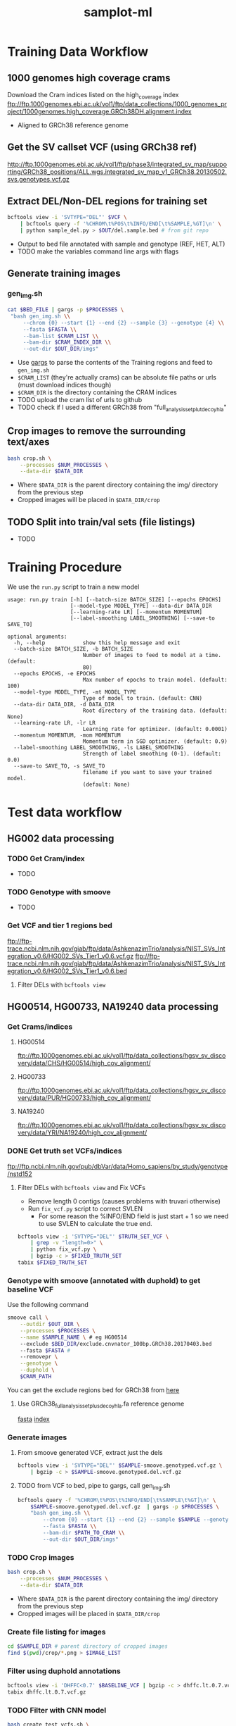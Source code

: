 #+TITLE: samplot-ml
* Training Data Workflow
** 1000 genomes high coverage crams
Download the Cram indices listed on the high_coverage index
ftp://ftp.1000genomes.ebi.ac.uk/vol1/ftp/data_collections/1000_genomes_project/1000genomes.high_coverage.GRCh38DH.alignment.index
- Aligned to GRCh38 reference genome

** Get the SV callset VCF (using GRCh38 ref)
http://ftp.1000genomes.ebi.ac.uk/vol1/ftp/phase3/integrated_sv_map/supporting/GRCh38_positions/ALL.wgs.integrated_sv_map_v1_GRCh38.20130502.svs.genotypes.vcf.gz

** Extract DEL/Non-DEL regions for training set
#+BEGIN_SRC bash
bcftools view -i 'SVTYPE="DEL"' $VCF \
    | bcftools query -f '%CHROM\t%POS\t%INFO/END[\t%SAMPLE,%GT]\n' \ 
    | python sample_del.py > $OUT/del.sample.bed # from git repo
#+END_SRC
- Output to bed file annotated with sample and genotype (REF, HET, ALT)
- TODO make the variables command line args with flags
  
** Generate training images
*** gen_img.sh
#+BEGIN_SRC bash
cat $BED_FILE | gargs -p $PROCESSES \
 "bash gen_img.sh \\
     --chrom {0} --start {1} --end {2} --sample {3} --genotype {4} \\
     --fasta $FASTA \\
     --bam-list $CRAM_LIST \\
     --bam-dir $CRAM_INDEX_DIR \\
     --out-dir $OUT_DIR/imgs"
#+END_SRC
- Use [[https://github.com/brentp/gargs][gargs]] to parse the contents of the Training regions and feed to =gen_img.sh=
- =$CRAM_LIST= (they're actually crams) can be absolute file paths or urls (must download indices though)
- =$CRAM_DIR= is the directory containing the CRAM indices
- TODO upload the cram list of urls to github
- TODO check if I used a different GRCh38 from "full_analysis_set_plut_decoy_hla"

** Crop images to remove the surrounding text/axes
#+BEGIN_SRC bash
bash crop.sh \
    --processes $NUM_PROCESSES \
    --data-dir $DATA_DIR
#+END_SRC
- Where =$DATA_DIR= is the parent directory containing the img/ directory from
  the previous step
- Cropped images will be placed in =$DATA_DIR/crop=
  
** TODO Split into train/val sets (file listings)
- TODO
  
* Training Procedure
We use the =run.py= script to train a new model

#+BEGIN_SRC 
usage: run.py train [-h] [--batch-size BATCH_SIZE] [--epochs EPOCHS]
                    [--model-type MODEL_TYPE] --data-dir DATA_DIR
                    [--learning-rate LR] [--momentum MOMENTUM]
                    [--label-smoothing LABEL_SMOOTHING] [--save-to SAVE_TO]

optional arguments:
  -h, --help            show this help message and exit
  --batch-size BATCH_SIZE, -b BATCH_SIZE
                        Number of images to feed to model at a time. (default:
                        80)
  --epochs EPOCHS, -e EPOCHS
                        Max number of epochs to train model. (default: 100)
  --model-type MODEL_TYPE, -mt MODEL_TYPE
                        Type of model to train. (default: CNN)
  --data-dir DATA_DIR, -d DATA_DIR
                        Root directory of the training data. (default: None)
  --learning-rate LR, -lr LR
                        Learning rate for optimizer. (default: 0.0001)
  --momentum MOMENTUM, -mom MOMENTUM
                        Momentum term in SGD optimizer. (default: 0.9)
  --label-smoothing LABEL_SMOOTHING, -ls LABEL_SMOOTHING
                        Strength of label smoothing (0-1). (default: 0.0)
  --save-to SAVE_TO, -s SAVE_TO
                        filename if you want to save your trained model.
                        (default: None)
#+END_SRC

* Test data workflow
** HG002 data processing
*** TODO Get Cram/index
- TODO
 
*** TODO Genotype with smoove
- TODO

*** Get VCF and tier 1 regions bed
ftp://ftp-trace.ncbi.nlm.nih.gov/giab/ftp/data/AshkenazimTrio/analysis/NIST_SVs_Integration_v0.6/HG002_SVs_Tier1_v0.6.vcf.gz
ftp://ftp-trace.ncbi.nlm.nih.gov/giab/ftp/data/AshkenazimTrio/analysis/NIST_SVs_Integration_v0.6/HG002_SVs_Tier1_v0.6.bed
**** Filter DELs with =bcftools view=

** HG00514, HG00733, NA19240 data processing
*** Get Crams/indices
**** HG00514
ftp://ftp.1000genomes.ebi.ac.uk/vol1/ftp/data_collections/hgsv_sv_discovery/data/CHS/HG00514/high_cov_alignment/
**** HG00733
ftp://ftp.1000genomes.ebi.ac.uk/vol1/ftp/data_collections/hgsv_sv_discovery/data/PUR/HG00733/high_cov_alignment/
**** NA19240
ftp://ftp.1000genomes.ebi.ac.uk/vol1/ftp/data_collections/hgsv_sv_discovery/data/YRI/NA19240/high_cov_alignment/

*** DONE Get truth set VCFs/indices
ftp://ftp.ncbi.nlm.nih.gov/pub/dbVar/data/Homo_sapiens/by_study/genotype/nstd152
**** Filter DELs with =bcftools view= and Fix VCFs
- Remove length 0 contigs (causes problems with truvari otherwise)
- Run =fix_vcf.py= script to correct SVLEN
  - For some reason the %INFO/END field is just start + 1 so we need to
    use SVLEN to calculate the true end.
    
#+BEGIN_SRC bash
bcftools view -i 'SVTYPE="DEL"' $TRUTH_SET_VCF \
    | grep -v "length=0>" \
    | python fix_vcf.py \
    | bgzip -c > $FIXED_TRUTH_SET
tabix $FIXED_TRUTH_SET
#+END_SRC

*** Genotype with smoove (annotated with duphold) to get baseline VCF
Use the following command
#+BEGIN_SRC bash
smoove call \
    --outdir $OUT_DIR \
    --processes $PROCESSES \
    --name $SAMPLE_NAME \ # eg HG00514
    --exclude $BED_DIR/exclude.cnvnator_100bp.GRCh38.20170403.bed
    --fasta $FASTA # 
    --removepr \
    --genotype \
    --duphold \
    $CRAM_PATH
#+END_SRC

You can get the exclude regions bed for GRCh38 from [[https://github.com/hall-lab/speedseq/blob/master/annotations/exclude.cnvnator_100bp.GRCh38.20170403.bed][here]]

**** Use GRCh38_full_analysis_set_plus_decoy_hla.fa reference genome
[[ftp://ftp.1000genomes.ebi.ac.uk/vol1/ftp/technical/reference/GRCh38_reference_genome/GRCh38_full_analysis_set_plus_decoy_hla.fa][fasta]]
[[ftp://ftp.1000genomes.ebi.ac.uk/vol1/ftp/technical/reference/GRCh38_reference_genome/GRCh38_full_analysis_set_plus_decoy_hla.fa.fai][index]]

*** Generate images
**** From smoove generated VCF, extract just the dels
#+BEGIN_SRC bash
bcftools view -i 'SVTYPE="DEL"' $SAMPLE-smoove.genotyped.vcf.gz \
    | bgzip -c > $SAMPLE-smoove.genotyped.del.vcf.gz
#+END_SRC
**** TODO from VCF to bed, pipe to gargs, call gen_img.sh
#+BEGIN_SRC bash
bcftools query -f '%CHROM\t%POS\t%INFO/END[\t%SAMPLE\t%GT]\n' \
    $SAMPLE-smoove.genotyped.del.vcf.gz  | gargs -p $PROCESSES \
    "bash gen_img.sh \\
        --chrom {0} --start {1} --end {2} --sample $SAMPLE --genotype DEL \\
        --fasta $FASTA \\
        --bam-dir $PATH_TO_CRAM \\
        --out-dir $OUT_DIR/imgs"
#+END_SRC

*** TODO Crop images
#+BEGIN_SRC bash
bash crop.sh \
    --processes $NUM_PROCESSES \
    --data-dir $DATA_DIR
#+END_SRC
- Where =$DATA_DIR= is the parent directory containing the img/ directory from
  the previous step
- Cropped images will be placed in =$DATA_DIR/crop=
  
*** Create file listing for images
#+BEGIN_SRC bash
cd $SAMPLE_DIR # parent directory of cropped images
find $(pwd)/crop/*.png > $IMAGE_LIST
#+END_SRC

*** Filter using duphold annotations
#+BEGIN_SRC bash
bcftools view -i 'DHFFC<0.7' $BASELINE_VCF | bgzip -c > dhffc.lt.0.7.vcf.gz
tabix dhffc.lt.0.7.vcf.gz
#+END_SRC

*** TODO Filter with CNN model
#+BEGIN_SRC bash
bash create_test_vcfs.sh \
    --model-path $MODEL_PATH \
    --data-list $IMAGE_LIST \
    --vcf $BASELINE_VCF \ # i.e. the smoove genotyped vcf
    --out-dir $OUT_DIR
#+END_SRC

*** TODO Run truvari on baseline, duphold and CNN VCF
#+BEGIN_SRC bash
bash truvari.sh \
    --comp-vcf $COMP_VCF \
    --base-vcf $TRUTH_SET_VCF \
    --reference $REF \
    --out-dir $OUT_DIR
#+END_SRC

* Results/Analysis
** Truvari statistics
|--------------------------------+--------+-------+-------|
| HG002 (Ashkenazim) with tier 1 | Smoove | DHFFC |   CNN |
|--------------------------------+--------+-------+-------|
| TP                             |   1496 |  1488 |  1489 |
| FP                             |     83 |    33 |    62 |
| FN                             |    276 |   284 |   283 |
| Precision                      |  0.947 | 0.978 |  0.96 |
| Recall                         |  0.844 | 0.840 | 0.840 |
| F1                             |  0.893 | 0.904 | 0.896 |
|--------------------------------+--------+-------+-------|
| FP Intersection                |        |       |       |
|--------------------------------+--------+-------+-------|

|-----------------------------------+--------+-------+-------|
| HG002 (Ashkenazim) without tier 1 | Smoove | DHFFC |   CNN |
|-----------------------------------+--------+-------+-------|
| TP                                |   1787 |  1764 |  1774 |
| FP                                |    452 |   276 |   335 |
| FN                                |    893 |   916 |   906 |
| Precision                         |  0.798 | 0.865 | 0.841 |
| Recall                            |  0.667 | 0.658 | 0.662 |
| F1                                |  0.727 | 0.747 | 0.741 |
|-----------------------------------+--------+-------+-------|
| FP Intersection                   |        |       |   253 |
|-----------------------------------+--------+-------+-------|

|-----------------------+--------+-------+-------|
| HG00514 (Han Chinese) | Smoove | DHFFC |   CNN |
|-----------------------+--------+-------+-------|
| TP                    |   1861 |  1837 |  1836 |
| FP                    |    938 |   596 |   469 |
| FN                    |    861 |   881 |   886 |
| Precision             |  0.665 | 0.755 | 0.797 |
| Recall                |  0.684 | 0.676 | 0.675 |
| F1                    |  0.674 | 0.713 | 0.730 |
|-----------------------+--------+-------+-------|
| FP Intersection       |        |       |   377 |
|-----------------------+--------+-------+-------|

|------------------------+--------+-------+-------|
| HG00733 (Puerto Rican) | Smoove | DHFFC |   CNN |
|------------------------+--------+-------+-------|
| TP                     |   1236 |  1216 |  1208 |
| FP                     |   1131 |   808 |   572 |
| FN                     |   1507 |  1527 |  1533 |
| Precision              |  0.522 | 0.601 | 0.679 |
| Recall                 |  0.451 | 0.443 | 0.441 |
| F1                     |  0.484 | 0.510 | 0.534 |
|------------------------+--------+-------+-------|
| FP Intersection        |        |       |   470 |
|------------------------+--------+-------+-------|

|-------------------+--------+-------+-------|
| NA19240 (Yoruban) | Smoove | DHFFC |   CNN |
|-------------------+--------+-------+-------|
| TP                |   1494 |  1470 |  1443 |
| FP                |   1070 |   801 |   575 |
| FN                |   1711 |  1735 |  1762 |
| Precision         |  0.583 | 0.647 | 0.715 |
| Recall            |  0.566 | 0.459 | 0.450 |
| F1                |  0.518 | 0.537 | 0.553 |
|-------------------+--------+-------+-------|
| FP Intersection   |        |       |   505 |
|-------------------+--------+-------+-------|

** PR Curves 
*** HG002
[[./figures/HG002-notier1-pr.png]]
*** HG00514
[[./figures/HG00514-pr.png]]
*** HG00733
[[./figures/HG00733-pr.png]]
*** NA19240
[[./figures/NA19240-pr.png]]

** Duphold False Positive DHFFC score histograms
*** HG002
[[./figures/HG002-duphold-fp-DHFFC-dist.png]]
*** HG00514
[[./figures/HG00514-duphold-fp-DHFFC-dist.png]]
*** HG00733
[[./figures/HG00733-duphold-fp-DHFFC-dist.png]]
*** NA19240
[[./figures/NA19240-duphold-fp-DHFFC-dist.png]]

** CNN False Positive 0/0 prediction score histograms
*** HG002
[[./figures/HG002-notier1-pred-dist.png]]
*** HG00514
[[./figures/HG00514-pred-dist.png]]
*** HG00733
[[./figures/HG00733-pred-dist.png]]
*** NA19240
[[./figures/NA19240-pred-dist.png]]

* /TODO list/
** TODO Size distribution of duphold/CNN fp/fn
- Just analyze the fn's made by duphold/CNN but not smoove
  
** DONE Size distributions over the truth sets

** TODO Intersection/difference stats of duphold/CNN/smoove tp/fp/fn
- ie. does duphold/CNN make largely the same or different mistakes

** TODO Grad cam visualizations of the set of tp/fp/fn
- Just make a representative sample of true positives
- Again, for fn's just do the ones not made by smoove

** TODO dist of score values for tp/fp (CNN and duphold)
*** TODO duphold score dist on tp's unique to CNN
*** TODO CNN score dist on tp's unique to duphold

** TODO HG002 with/without tier 1 regions
*** DONE figure if tier 1 regions can be applied to other genomes
- if yes then do it. *(it can't)*


** DONE PR-curves

** DONE label ancestry of genomes

** TODO Train another low coverage model later and do some testing
